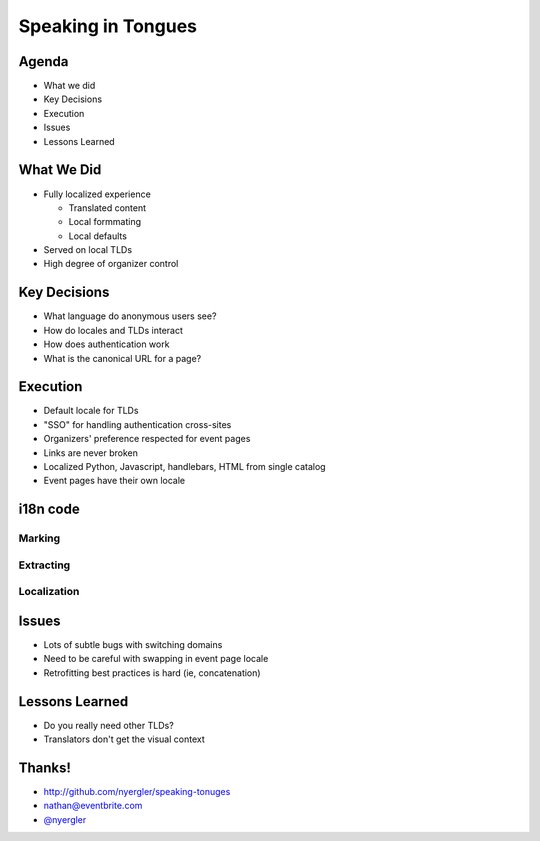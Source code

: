 =====================
 Speaking in Tongues
=====================

.. ifslides::

   .. figure:: /_static/type.jpg
      :class: fill

      CC BY-NC https://www.flickr.com/photos/catalinr/103875147/

.. slide::

   .. figure:: /_static/before.png
      :class: fill

.. slide::

   .. figure:: /_static/after.png
      :class: fill

Agenda
======

* What we did
* Key Decisions
* Execution
* Issues
* Lessons Learned

What We Did
===========

* Fully localized experience

  * Translated content
  * Local formmating
  * Local defaults

* Served on local TLDs
* High degree of organizer control

Key Decisions
=============

* What language do anonymous users see?
* How do locales and TLDs interact
* How does authentication work
* What is the canonical URL for a page?

Execution
=========

* Default locale for TLDs
* "SSO" for handling authentication cross-sites
* Organizers' preference respected for event pages
* Links are never broken
* Localized Python, Javascript, handlebars, HTML from single catalog
* Event pages have their own locale

i18n code
=========

Marking
-------

Extracting
----------

Localization
------------

Issues
======

* Lots of subtle bugs with switching domains
* Need to be careful with swapping in event page locale
* Retrofitting best practices is hard (ie, concatenation)

Lessons Learned
===============

* Do you really need other TLDs?
* Translators don't get the visual context

Thanks!
=======

* http://github.com/nyergler/speaking-tonuges
* nathan@eventbrite.com
* `@nyergler`_

.. _`@nyergler`: http://twitter.com/nyergler
